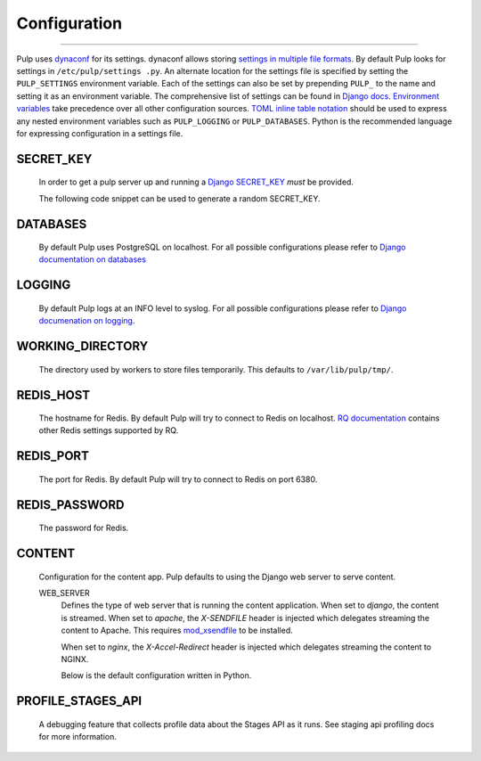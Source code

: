 Configuration
=============

.. _configuration:

-----------

Pulp uses `dynaconf <https://dynaconf.readthedocs.io/en/latest/>`_ for its settings. dynaconf
allows storing `settings in multiple file formats <https://dynaconf.readthedocs
.io/en/latest/guides/examples.html>`_. By default Pulp looks for settings in ``/etc/pulp/settings
.py``. An alternate location for the settings file is specified by setting the ``PULP_SETTINGS``
environment variable. Each of the settings can also be set by prepending ``PULP_`` to the name
and setting it as an environment variable. The comprehensive list of settings can be found in
`Django docs <https://docs.djangoproject.com/en/2.1/ref/settings/>`_. `Environment variables
<https://dynaconf.readthedocs.io/en/latest/guides/environment_variables
.html#environment-variables>`_ take precedence over all other configuration sources. `TOML inline
table notation <https://github.com/toml-lang/toml#inline-table>`_ should be used to express any
nested environment variables such as ``PULP_LOGGING`` or ``PULP_DATABASES``. Python is the
recommended language for expressing configuration in a settings file.

SECRET_KEY
^^^^^^^^^^

    In order to get a pulp server up and running a `Django SECRET_KEY
    <https://docs.djangoproject.com/en/2.1/ref/settings/#secret-key>`_ *must* be
    provided.

    The following code snippet can be used to generate a random SECRET_KEY.

.. code-block:: python
   :linenos:

   import random

   chars = 'abcdefghijklmnopqrstuvwxyz0123456789!@#$%^&*(-_=+)'
   print(''.join(random.choice(chars) for i in range(50)))

DATABASES
^^^^^^^^^

   By default Pulp uses PostgreSQL on localhost. For all possible configurations please refer to
   `Django documentation on databases <https://docs.djangoproject.com/en/2
   .1/ref/settings/#databases>`_

LOGGING
^^^^^^^

   By default Pulp logs at an INFO level to syslog. For all possible configurations please
   refer to `Django documenation on logging <https://docs.djangoproject.com/en/2
   .1/topics/logging/#configuring-logging>`_.

WORKING_DIRECTORY
^^^^^^^^^^^^^^^^^

   The directory used by workers to store files temporarily. This defaults to
   ``/var/lib/pulp/tmp/``.


REDIS_HOST
^^^^^^^^^^

   The hostname for Redis. By default Pulp will try to connect to Redis on localhost. `RQ
   documentation <https://python-rq.org/docs/workers/>`_ contains other Redis settings
   supported by RQ.

REDIS_PORT
^^^^^^^^^^

   The port for Redis. By default Pulp will try to connect to Redis on port 6380.

REDIS_PASSWORD
^^^^^^^^^^^^^^

   The password for Redis.


CONTENT
^^^^^^^

   Configuration for the content app. Pulp defaults to using the Django web server to serve
   content.

   WEB_SERVER
     Defines the type of web server that is running the content application.
     When set to `django`, the content is streamed.
     When set to `apache`, the `X-SENDFILE` header is injected which delegates
     streaming the content to Apache.  This requires
     `mod_xsendfile <https://tn123.org/mod_xsendfile/>`_ to be installed.

     When set to `nginx`, the `X-Accel-Redirect` header is injected which delegates
     streaming the content to NGINX.

     Below is the default configuration written in Python.

.. code-block:: python
   :linenos:

   CONTENT = {
      'HOST': None,
      'WEB_SERVER': 'django',
      'REDIRECT': {
         'HOST': None,
         'PORT': 443,
          'PATH_PREFIX': '/streamer/',
        'ENABLED': False,
      }
   }

PROFILE_STAGES_API
^^^^^^^^^^^^^^^^^^

   A debugging feature that collects profile data about the Stages API as it runs. See
   staging api profiling docs for more information.
